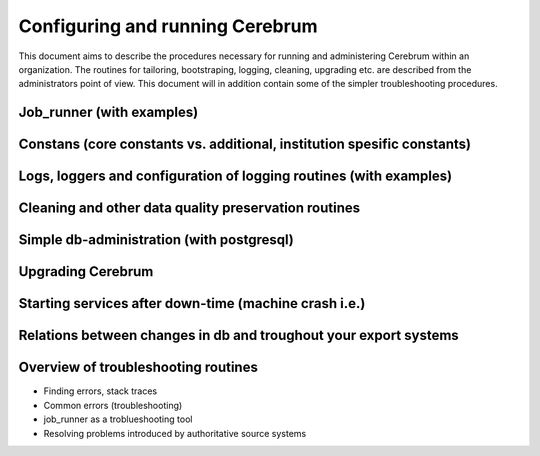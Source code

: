 ================================
Configuring and running Cerebrum 
================================

.. TODO: Write out the contents of this document 

This document aims to describe the procedures necessary for running and 
administering Cerebrum within an organization. The routines for tailoring,
bootstraping, logging, cleaning, upgrading etc. are described from the 
administrators point of view. This document will in addition contain some
of the simpler troubleshooting procedures.

Job_runner (with examples)
==========================

Constans (core constants vs. additional, institution spesific constants)
========================================================================

Logs, loggers and configuration of logging routines (with examples)
===================================================================

Cleaning and other data quality preservation routines
=====================================================

Simple db-administration (with postgresql)
==========================================

Upgrading Cerebrum
===================

Starting services after down-time (machine crash i.e.)
======================================================

Relations between changes in db and troughout your export systems
=================================================================

Overview of troubleshooting routines
==================================== 

* Finding errors, stack traces
* Common errors (troubleshooting)
* job_runner as a troblueshooting tool
* Resolving problems introduced by authoritative source systems
